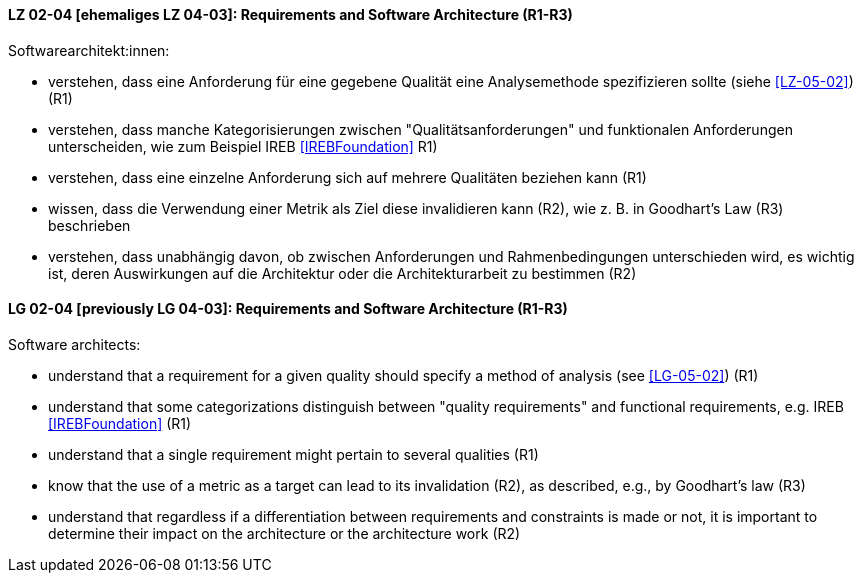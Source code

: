 
// tag::DE[]
[[LZ-02-04]]
==== LZ 02-04 [ehemaliges LZ 04-03]: Requirements and Software Architecture (R1-R3)
Softwarearchitekt:innen:

* verstehen, dass eine Anforderung für eine gegebene Qualität
  eine Analysemethode spezifizieren sollte (siehe <<LZ-05-02>>) (R1)
* verstehen, dass manche Kategorisierungen zwischen
  "Qualitätsanforderungen" und funktionalen Anforderungen
  unterscheiden, wie zum Beispiel IREB <<IREBFoundation>> R1)
* verstehen, dass eine einzelne Anforderung sich auf mehrere
  Qualitäten beziehen kann (R1)
* wissen, dass die Verwendung einer Metrik als Ziel diese invalidieren
  kann (R2), wie z.{nbsp}B. in Goodhart's Law (R3) beschrieben
* verstehen, dass unabhängig davon, ob zwischen Anforderungen und
  Rahmenbedingungen unterschieden wird, es wichtig ist, deren
  Auswirkungen auf die Architektur oder die Architekturarbeit zu
  bestimmen (R2)

// end::DE[]

// tag::EN[]
[[LG-02-04]]
==== LG 02-04 [previously LG 04-03]: Requirements and Software Architecture (R1-R3)

Software architects:

* understand that a requirement for a given quality should 
  specify a method of analysis (see <<LG-05-02>>) (R1)
* understand that some categorizations distinguish between "quality
  requirements" and functional requirements, e.g. IREB <<IREBFoundation>> (R1)
* understand that a single requirement might pertain to several
  qualities  (R1)
* know that the use of a metric as a target can lead to its
  invalidation (R2), as described, e.g., by Goodhart's law (R3)
* understand that regardless if a differentiation between requirements
  and constraints is made or not, it is important to determine their
  impact on the architecture or the architecture work (R2)

// end::EN[]
